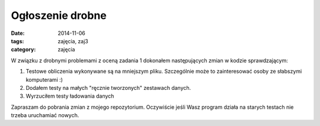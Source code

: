 Ogłoszenie drobne
=================

:date: 2014-11-06
:tags: zajęcia, zaj3
:category: zajęcia


W związku z drobnymi problemami z oceną zadania 1 dokonałem następujących zmian
w kodzie sprawdzającym:

1. Testowe obliczenia wykonywane są na mniejszym pliku. Szczególnie może to
   zainteresować osoby ze słabszymi komputerami :)
2. Dodałem testy na małych "ręcznie tworzonych" zestawach danych.
3. Wyrzuciłem testy ładowania danych

Zapraszam do pobrania zmian z mojego repozytorium. Oczywiście jeśli Wasz program
działa na starych testach nie trzeba uruchamiać nowych.


